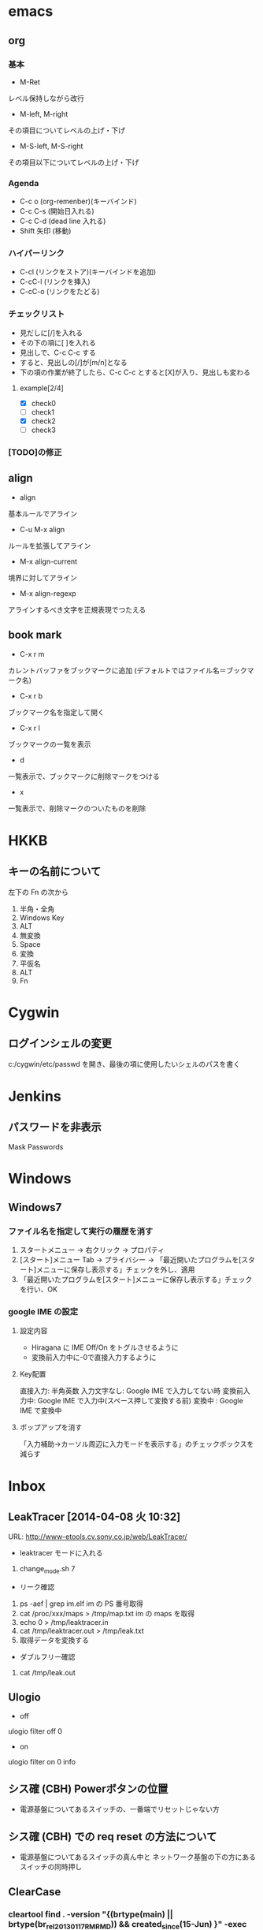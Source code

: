 * emacs
** org
*** 基本
- M-Ret
レベル保持しながら改行
- M-left, M-right
その項目についてレベルの上げ・下げ
- M-S-left, M-S-right
その項目以下についてレベルの上げ・下げ
*** Agenda
- C-c o (org-remenber)(キーバインド)
- C-c C-s (開始日入れる)
- C-c C-d (dead line 入れる)
- Shift 矢印 (移動)
*** ハイパーリンク
- C-cl (リンクをストア)(キーバインドを追加)
- C-cC-l (リンクを挿入)
- C-cC-o (リンクをたどる)
*** チェックリスト
- 見だしに[/]を入れる
- その下の項に[ ]を入れる
- 見出しで、C-c C-c する
- すると、見出しの[/]が[m/n]となる
- 下の項の作業が終了したら、C-c C-c とすると[X]が入り、見出しも変わる
**** example[2/4]
- [X] check0
- [ ] check1
- [X] check2
- [ ] check3
*** [TODO]の修正
** align
- align
基本ルールでアライン
- C-u M-x align
ルールを拡張してアライン
- M-x align-current
境界に対してアライン
- M-x align-regexp
アラインするべき文字を正規表現でつたえる
** book mark
- C-x r m
カレントバッファをブックマークに追加 (デフォルトではファイル名＝ブックマーク名)
- C-x r b
ブックマーク名を指定して開く
- C-x r l
ブックマークの一覧を表示
- d
一覧表示で、ブックマークに削除マークをつける
- x
一覧表示で、削除マークのついたものを削除
* HKKB
** キーの名前について
左下の Fn の次から
1. 半角・全角
2. Windows Key
3. ALT
4. 無変換
5. Space
6. 変換
7. 平仮名
8. ALT
9. Fn
* Cygwin
** ログインシェルの変更
c:/cygwin/etc/passwd を開き、最後の項に使用したいシェルのパスを書く
* Jenkins
** パスワードを非表示
Mask Passwords
* Windows
** Windows7
*** ファイル名を指定して実行の履歴を消す
1. スタートメニュー -> 右クリック -> プロパティ
2. [スタート]メニュー Tab -> プライバシー -> 「最近開いたプログラムを[スタート]メニューに保存し表示する」チェックを外し、適用
3. 「最近開いたプログラムを[スタート]メニューに保存し表示する」チェックを行い、OK
*** google IME の設定
**** 設定内容
- Hiragana に IME Off/On をトグルさせるように
- 変換前入力中に\C-0で直接入力するように
**** Key配置
直接入力:     半角英数
入力文字なし: Google IME で入力してない時
変換前入力中: Google IME で入力中(スペース押して変換する前)
変換中      : Google IME で変換中
**** ポップアップを消す
「入力補助->カーソル周辺に入力モードを表示する」のチェックボックスを減らす
* Inbox
** LeakTracer [2014-04-08 火 10:32]
URL: http://www-etools.cv.sony.co.jp/web/LeakTracer/
- leaktracer モードに入れる
1. change_mode.sh 7
- リーク確認
1. ps -aef | grep im.elf
   im の PS 番号取得
2. cat /proc/xxx/maps > /tmp/map.txt
   im の maps を取得
3. echo 0 > /tmp/leaktracer.in
4. cat /tmp/leaktracer.out > /tmp/leak.txt
5. 取得データを変換する
- ダブルフリー確認
1. cat /tmp/leak.out
** Ulogio
- off
ulogio filter off 0
- on
ulogio filter on 0 info
** シス確 (CBH) Powerボタンの位置
- 電源基盤についてあるスイッチの、一番端でリセットじゃない方
** シス確 (CBH) での req reset の方法について
- 電源基盤についてあるスイッチの真ん中と
  ネットワーク基盤の下の方にあるスイッチの同時押し

** ClearCase
*** cleartool find . -version "{(brtype(main) || brtype(br_rel_20130117_RM_RMD)) && created_since(15-Jun) }" -exec 'cleartool desc -fmt "[CC_FIND]: what=%n, when=%d, who=%u\n" $CLEARCASE_XPN'
** DMM のメモリサイズ変更
- ユニットエクステント定義.xlsm で所望の UnitType を見つけてサイズを増やす
- Memmap_camhk4g-mss.xlsm 等の excel 開いてマクロ実行
- ruby で .bin 作る
- 以降は doc 以下に情報が乗っている
** Excel で行に色を付ける
- 数式:   =$H7="未"
- 適用先: =$B$7:$H$1000

** [linux][rsync]: オプション
	-a: リンクもコピー
	-z: 圧縮コピー
	-r: 再帰
	-v: log 出力
	--copy-unsafe-links: 階層を超えた場所にあるものだけをコピー
** [C++][socket]: any で確保した port 番号を取得する
	int main(void)
	{
	    WSADATA            wsad;
	    SOCKET             sock;
	    struct sockaddr_in addr;
	    struct sockaddr_in actual_address;
	    int                addr_size = sizeof(actual_address);
	    WSAStartup(MAKEWORD(2, 2), &wsad);
	    sock = socket(AF_INET, SOCK_STREAM, IPPROTO_IP);
	    addr.sin_family           = AF_INET;
	    addr.sin_port             = htons(0);
	    addr.sin_addr.S_un.S_addr = INADDR_ANY;
	    bind(sock, (struct sockaddr*) &addr, sizeof(addr));
	    listen(sock, SOMAXCONN);
	    getsockname(sock, (struct sockaddr*) &actual_address, &addr_size);
	    printf("The selected port is %d.\n", ntohs(actual_address.sin_port));
	    getchar();
	    return 0;
	}
** CC command list
	ct mkview -snap -tag 0000126209.deep_for_mpr0_snap -vws `pwd`/0000126209.deep_for_mpr0_snap.vws `pwd`/0000126209.deep_for_mpr0_snap

** [Jenkins] Web からタスク実行:
	my $url = 'http://felis00.cv.sony.co.jp/jenkins/job/MC_TEST_COMPONENT_NORMAL_COMMON_0000_CHECKOUT_CONFIG_SPEC/';
	my $cmds = "$";

** CC command list
	cleartool find . -version "{(brtype(main) || brtype(br_rel_20130117_RM_RMD)) && created_since(15-Jun) }" -exec 'cleartool desc -fmt "[CC_FIND]: what=%n, when=%d, who=%u\n" $CLEARCASE_XPN'

** CC command list
	ct co -nc -unre file : コメントなし/非予約 checkout
	ct co -nc file	     : コメントなし/予約 checkout
	ct ci -nc file	     : コメントなし checkin
	ct ci file	     : コメントあり checkin
	ct unco -rm file     : .keep 作らず/checkout 削除
	ct reserve -nc file  : 予約する
	ct diff -nc file     : ??
	ct update -ove       : 更新する/ハイジャックも

**  /etc/hosts:
	自分の名前を
	/etc/resolv.conf
	nameserver 137.153.66.28
	nameserver 137.153.112.2
	search cv.sony.co.jp jp.sony.com
	/etc/sysconfig/network
	HOSTNAME=felix00.cv.sony.co.jp
	/etc/sysconfig/network-scripts/ifcfg-eth0
	# Intel Corporation 82579LM Gigabit Network Connection
	DEVICE=eth0
	BOOTPROTO=none
	HWADDR=5C:F9:DD:77:1F:9E
	ONBOOT=yes
	NETMASK=255.255.252.0
	IPADDR=43.16.39.14
	GATEWAY=43.16.36.1
	TYPE=Ethernet
	USERCTL=no
	IPV6INIT=no
	PEERDNS=yes

** [linux]:
	ipcs
	shmem とかの状態を取得

** proxy:
	http_proxy=http://proxy.sngw.sony.co.jp:10080
	https_proxy=http://proxy.sngw.sony.co.jp:10080
	ftp_proxy=http://proxy.sngw.sony.co.jp:10080

** gdb:
	finish 関数抜ける
	info break
	delete bnum
	disable bnum
	enable bnum

** [program]:
	- 文字に色を付ける
	echo -e "\e[31m"
	3: 付加情報で文字
	1: 色で赤
	を表す
	付加情報: 1 太字
		  2 弱強調
		  3 文字
		  4 背景
		  5 点滅
		  7 反転
		  8 非表示
	色: 0 Black
	    1 Red
	    2 Green
	    3 Yellow
	    4 Blue
	    5 Magenta
	    6 Cyan
	    7 White
	- 元に戻す方法
	echo -e "\e[m"
	- 複数指定したい場合
	';'区切りで行う
	echo -e "\e[33;41;1m"
	- 例えば
	echo -e "\e[33;41;1mhoge\e[m"
	文字=黄色, 背景=赤

** [program][c++]: basename という名前は使ってはいけない。
	linux では提供されている関数みたい

** [program][c++]: setfill, setw
	cout << std::setfill('0') << std::setw(4) << counter;

** [emacs]: highlight-regexp
	ファイル内の keyword を highlight 表示

** [program][c++][stl]: コンテナの総和を求める
	#include <stdio.h>
	#include <numeric>
	#include <list>
	int
	main(int argc, char* argv[])
	{
	    std::list<uint32_t > l;
	    l.push_back(10);
	    l.push_back(20);
	    l.push_back(30);
	    l.push_back(40);
	    const uint32_t result = std::accumulate(l.begin(), l.end(), 10);
	    printf("%d\n", result);
	    return 0;
	}
	結果は110
	accumulate(begin, end, initial_value)
** [program][c++][mmap]: ファイルをバッファーにする sample
int
main(int argc, char* argv[])
{
    const int fd = open("file.bin", O_RDWR);
    struct stat st;
    fstat(fd, &st);
    const size_t size = st.st_size;
    uint8_t*const ptr = reinterpret_cast<uint8_t* >(mmap(0, size, PROT_READ | PROT_WRITE, MAP_SHARED, fd, 0));
    for (uint32_t i = 0; i < size; i++)
    {
        printf("[%d]: %d\n", i, ptr[i]);
        ptr[i] += 0;
    }
    msync(ptr, size, MS_SYNC);
    munmap(ptr, size);
    close(fd);
    return 0;
}
** liro build
こちらにリストがある
/vobs/SET/export/sony/conf/liro_vob_list.mk
make avmoviecodec=1
make avavcmpeg2=1
** osal print
#include <ulogio_pro.h>
   osal_printf_pro(SID_I_MPR, 0, DEBUG_ERROR, "%s", buffer);
** mpr log
<\\MPR_DOC_MediaWG\次世代\開発環境\ツール\logconv\>
** パタジェネ
backup id: 30072
** UHS 対応
backup id: D900BF, SD0_UHS_SPEED_MAX
5 にすると良い
backup id: D900BE, SD0_DRVTYPE_SDR50_L
1 にすると良い

D900BFがSD0_UHS_SPEED_MAXでした。
先ほどはこれを5にしたので最高モードをSDR50　81.0MHzです。
他に設定すべきはD900BE(SD0_DRVTYPE_SDR50_L)です。
この設定値は0x01 がdefaultです。

回路によってはこの値ではだめなものもありますが設計から返答がくるまで
とりあえずdeafaultにしておけばよいかと思います。ただし設計からの推奨値がない状態ですと
Read/Writeでアクセスエラーやマウントできない等発生することがあります。
** backup 作成
①セットVOB/SetData/***(セット名)/SoftwareSpec.xmlをチェックアウト。
②SSITEMを修正
　SoftwareSpec.xmlをSSITEMで検索し、引っかかった箇所を全て下記手順にて修正。仕向けの数だけ検索されるので注意。一律修正する。

（例）SSITEM「FLASHBACKUP_DRIVER」の値をSDM→STANDARDへ変更　
   修正前
　<linkage ssitem="FLASHBACKUP_DRIVER" variation="SDM" adr="dig-diad-scm@jp.sony.com" color="37"/>
　修正後
　<linkage ssitem="FLASHBACKUP_DRIVER" variation="STANDARD" adr="dig-diad-scm@jp.sony.com" color="37"/>

③セットVOB直下でmake backup
   cd /vobs/142H_Dslr-Diadem/
　source switchenv ***
　make backup
 
④生成されたBackup.zipを焼く。
　ビルド生成物は、下記パスに置かれるので注意。
　/vobs/Etools-Backup-Build-Tools_1xxH/backupdata/
** BAM
◆ kemco での設定
cxd90014.bam=Y      ; clock 入れる
bam.panic=Y         ; 検出時 exception させる
bam.s2=0xNNNNNNN0   ; 開始アドレス
bam.e2=0xMMMMMMM0   ; 終了アドレス(+1 したもの)
bam.m2=0x00000000   ; 許す IP
bam.mh2=0x00200000  ; 許す IP

◆ 仕様書
<C:\Users\0000126209\Desktop\work\900_other_work\005_bam>
BAM機能仕様書.pdf

◆ kernel のログが出ない
dmesg で吐き出せる

◆ ターミナルでパラメータ変更
/sys/module/bam/parameters 以下のファイルを書き換え、
その後、echo 1 > /proc/bam

e.g. panic を Off に
$ echo N > panic
$ echo 1 > /proc/bam

◆ 引っかからないあるある
- DDR の大きさを超えての書き込み(ミラーされる)
ミラーされた書き込みの場合、DDR 物理アドレスを設定しても BAM に引っかからないことがある。

例えば、512MB のメモリを積んだモデルにおいて、
128M-129MにBAMを仕掛けた状態で、
512 + 128 = 640M-641M に書き込みが起きた場合、
BAM には引っかからない。

なので以下の設定を追加する。
# 0で128M-129Mを設定
bam.s0=0x88000000
bam.e0=0x89000000
bam.m0=0x00000000
bam.mh0=0x00000000
# 1で640M-641Mを設定
bam.s1=0x28000000
bam.e1=0x29000000
bam.m1=0x00000000
bam.mh1=0x00000000
bam.t1=0 ★ ここで DDR ということを設定

※ ミラーに気が付けないことがあるので、ulogio とかを使って、メモリが本当に壊れていないことを確認した方がいい
ulogio mf 0x83000000 1024 0
ulogio dl 0x83000000 1024

** kemco
◆ パラメータ
- wbimem
SSBI で動くときに必要な設定
rammap が変わると買える必要あり

- mem
mem=サイズ@開始アドレス@ID という表記
kernel に認識させるメモリアドレスを設定する

- memrsv
memrsv=サイズ@開始アドレス という表記
kernel に使用させないようにするメモリアドレスを設定する
DMMとかDriverの使用領域とかがある

- secgrp
secgrp=サイズ@開始アドレス@1:offline:開始アドレス
mem plug 領域
DMMが使用する。特定UseCase時にはheapとして明示的に取得される

◆ rammap との関連について
- rammap のありか
/セット/presetdata/rammap/rammap.xls
- 見るべきシート
SSITEM の Rammap で設定されている名前

** bash で1ファイルごとに処理
find . -name "*" | while read f;
do
echo $f
done
** McodecAPI 仕様書
\\jptkyfss77\sfs11209\DIAD_SW\Diadem\共有ドキュメント\004. ソフトウエア設計図と各種ドキュメントスナップショット\API ドキュメント\AVBB\Infra\moviecodec
** arm performace monitor unit
PDF の p.206 に event のリストがある
** affinty の設定について
1. ps -L -eo 'pid,tid,psr,comm,pri'
で対象の process id を調べる
2. cat /proc/pid/status
で調べられる
※ pid は 1. で調べたものを使用

** clearcase branch
element /vobs/Mpr-Infra-ex_131H/...          .../br_dev_151h_autoedit_kousoku_yoshino/LATEST
element /vobs/Mpr-Infra-ex_131H/...          DEV_MPR-INFRA-EX_COMMON_141007_02                -mkbranch br_dev_151h_autoedit_kousoku_yoshino
element /vobs/Mpr-Infra-ex_131H/...          /main/LATEST                                     -mkbranch br_dev_151h_autoedit_kousoku_yoshino
** Kernel
 /vobs/Kernel_131H/arch/arm/mach-cxd90014/include/mach/platform.h \
** bash でパスワードを隠す方法
- stty -echo でコンソールに文字を出さなくする
- stty echo 上記を解除する
- e.g.
echo -n "username: "
read username
echo -n "password: "
stty -echo
read password
stty echo
echo ""
** [program][gcc]: 関数トレース
- コンパイル時にオプションつける
gcc -finstrument-functions hoge.cpp
- フック関数を定義する
extern "C" {
void
__cyg_profile_func_enter(void* func_addr, void* call_site)
{
    /// func_addr: 呼び出された関数アドレス
    /// call_site: 戻りアドレス
}
void
__cyg_profile_func_exit(void* func_addr, void* call_site)
{
    /// func_addr: 呼び出された関数アドレス
    /// call_site: 戻りアドレス
}
}
- トレースに関数を含めない関数宣言
void test() __attribute__((no_instrument_function))
{
}

** [program][security]: リンク
owasp.securityinnovation.com
** [linux][shell]: 行数を取得
wc -l caller_addr.txt | awk '{ print $1 }'
grep -c "" caller_addr.txt
** [windows]: 送るに追加方法
以下に置く
C:\Users\Username\AppData\Roaming\Microsoft\Windows\SendTo
** [gcc]: 組み込みマクロで backtrace を知る
__builtin_return_address
** [linux]: 動いている最中に backtrace をとる
- ブレーク送信 -> t
- ブレーク送信 -> q
** [MPR]: salr(salvage reset, サルアール)の判断
r1: 0x53414c52

** [MC]: エラー通知
Avbb-MovieCodec_131H/export/mcIf.h
** [linux]: nfs mount
=== 以下クライアント側の設定 ===#
# mount.
$ mkdir -p /mnt/nfs
$ mount -t nfs server_name:/xxx /mnt/nfs
# 共有ボリュームのオートマウント
$ vi /etc/fstab
server_name:/xxx /mnt/nfs nfs defaults 0 0
** [program][python]: クラス変数とインスタンス変数
class jenkins_task():
    member0 = 0
    def __init__(self):
        self.member1 = 1
        self.member0 = 1
member0 はすべてのインスタンスで共用される
member1 はインスタンスにバインドされる
print jenkins_task.member0 # => 0
jt = jenkins_task()        #
print jt.member0           # => 1
print jt.member1           # => 1
基本クラス変数は使わなくて良い
** [jenkins]: 実行スクリプトのオプションについて
-xe がついて実行される
-x: 実行されたコマンドを表示
-e: 0 じゃないコードを受け取ったら終了する
** [emacs]: シーケンスに要素を追加
(cons 追加したいもの シーケンス)
** [python]: tuple のリスト を dict でアクセス
l = [ ("key0", "value0") ("key1", "value1") ]
dict(l)["key0"] ==> value0
dict(l)["key1"] ==> value1


** [program][gcc]: ignore warnings about 'mangling of 'va_list' at building by arm cross-gcc.
-Wno-psabi
psabi: processor specific application binary interface.
** [linux][rpm]:
- ソースコードから rpm パッケージを作成する
  - src の rpm package を download
  - rpm -ivvh xxx.rpm
  - 展開された先の SPECS に移動
  - rpmbuild -ba xxx.spec
  - できた rpm パッケージをインストール
- 古いものに置き換える
  - rpm -Uvvh --oldpackage xxx.rpm
** [program][c++]:
global constructors keyed to は ctors で呼ばれる関数
